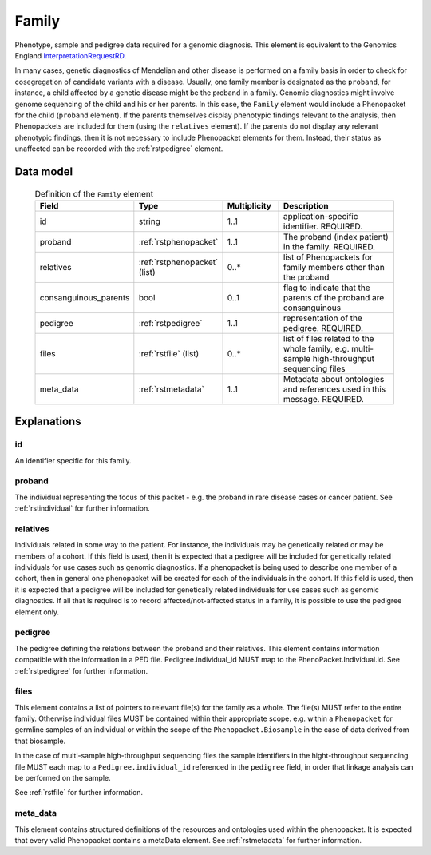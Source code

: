 .. _rstfamily:

######
Family
######

Phenotype, sample and pedigree data required for a genomic diagnosis.
This element is equivalent to the Genomics England
`InterpretationRequestRD <https://github.com/genomicsengland/GelReportModels/blob/master/schemas/IDLs/org.gel.models.report.avro/5.0.0/InterpretationRequestRD.avdl>`_.


In many cases, genetic diagnostics of Mendelian and other disease is performed on a family basis in order
to check for cosegregation of candidate variants with a disease. Usually, one family member is designated
as the ``proband``, for instance, a child affected by a genetic disease might be the proband in a family.
Genomic diagnostics might involve genome sequencing of the child and his or her parents. In this case, the
``Family`` element would include a Phenopacket for the child (``proband`` element). If the parents themselves
display phenotypic findings relevant to the analysis, then Phenopackets are included for them (using the
``relatives`` element). If the parents do not display any relevant phenotypic findings, then it is not
necessary to include Phenopacket elements for them. Instead, their status as unaffected can be recorded
with the :ref:`rstpedigree` element.


Data model
##########


 .. list-table:: Definition of the ``Family`` element
   :widths: 25 25 25 75
   :header-rows: 1

   * - Field
     - Type
     - Multiplicity
     - Description
   * - id
     - string
     - 1..1
     - application-specific identifier. REQUIRED.
   * - proband
     - :ref:`rstphenopacket`
     - 1..1
     - The proband (index patient) in the family. REQUIRED.
   * - relatives
     - :ref:`rstphenopacket` (list)
     - 0..*
     - list of Phenopackets for family members other than the proband
   * - consanguinous_parents
     - bool
     - 0..1
     - flag to indicate that the parents of the proband are consanguinous
   * - pedigree
     - :ref:`rstpedigree`
     - 1..1
     - representation of the pedigree. REQUIRED.
   * - files
     - :ref:`rstfile` (list)
     - 0..*
     - list of files related to the whole family, e.g. multi-sample high-throughput sequencing files
   * - meta_data
     - :ref:`rstmetadata`
     - 1..1
     - Metadata about ontologies and references used in this message. REQUIRED.


Explanations
############

id
~~
An identifier specific for this family.

proband
~~~~~~~
The individual representing the focus of this packet - e.g. the proband in rare disease cases or cancer patient.
See :ref:`rstindividual` for further information.


relatives
~~~~~~~~~
Individuals related in some way to the patient. For instance, the individuals may be genetically related or may
be members of a cohort. If this field is used, then  it is expected that a pedigree will be included for
genetically related individuals for use cases such as genomic diagnostics. If a phenopacket is being used to
describe one member of a cohort, then in general one phenopacket will be created for each of the individuals in
the cohort. If this field is used, then it is expected that a pedigree will be included for genetically related individuals
for use cases such as genomic diagnostics. If all that is required is to record affected/not-affected status in a family,
it is possible to use the pedigree element only.


pedigree
~~~~~~~~
The pedigree defining the relations between the proband and their relatives. This element
contains information compatible with the information in a PED file. Pedigree.individual_id MUST
map to the PhenoPacket.Individual.id. See :ref:`rstpedigree` for further information.

files
~~~~~
This element contains a list of pointers to relevant file(s) for the family as a whole. The file(s) MUST refer to the entire family. Otherwise
individual files MUST be contained within their appropriate scope. e.g. within a ``Phenopacket`` for germline samples of
an individual or within the scope of the ``Phenopacket.Biosample`` in the case of data derived from that biosample.

In the case of multi-sample high-throughput sequencing files the sample identifiers in the hight-throughput sequencing file
MUST each map to a ``Pedigree.individual_id`` referenced in the ``pedigree`` field, in order that linkage analysis can be
performed on the sample.

See :ref:`rstfile` for further information.

meta_data
~~~~~~~~
This element contains structured definitions of the resources and ontologies used within the phenopacket.
It is expected that every valid Phenopacket contains a metaData element.
See :ref:`rstmetadata` for further information.



